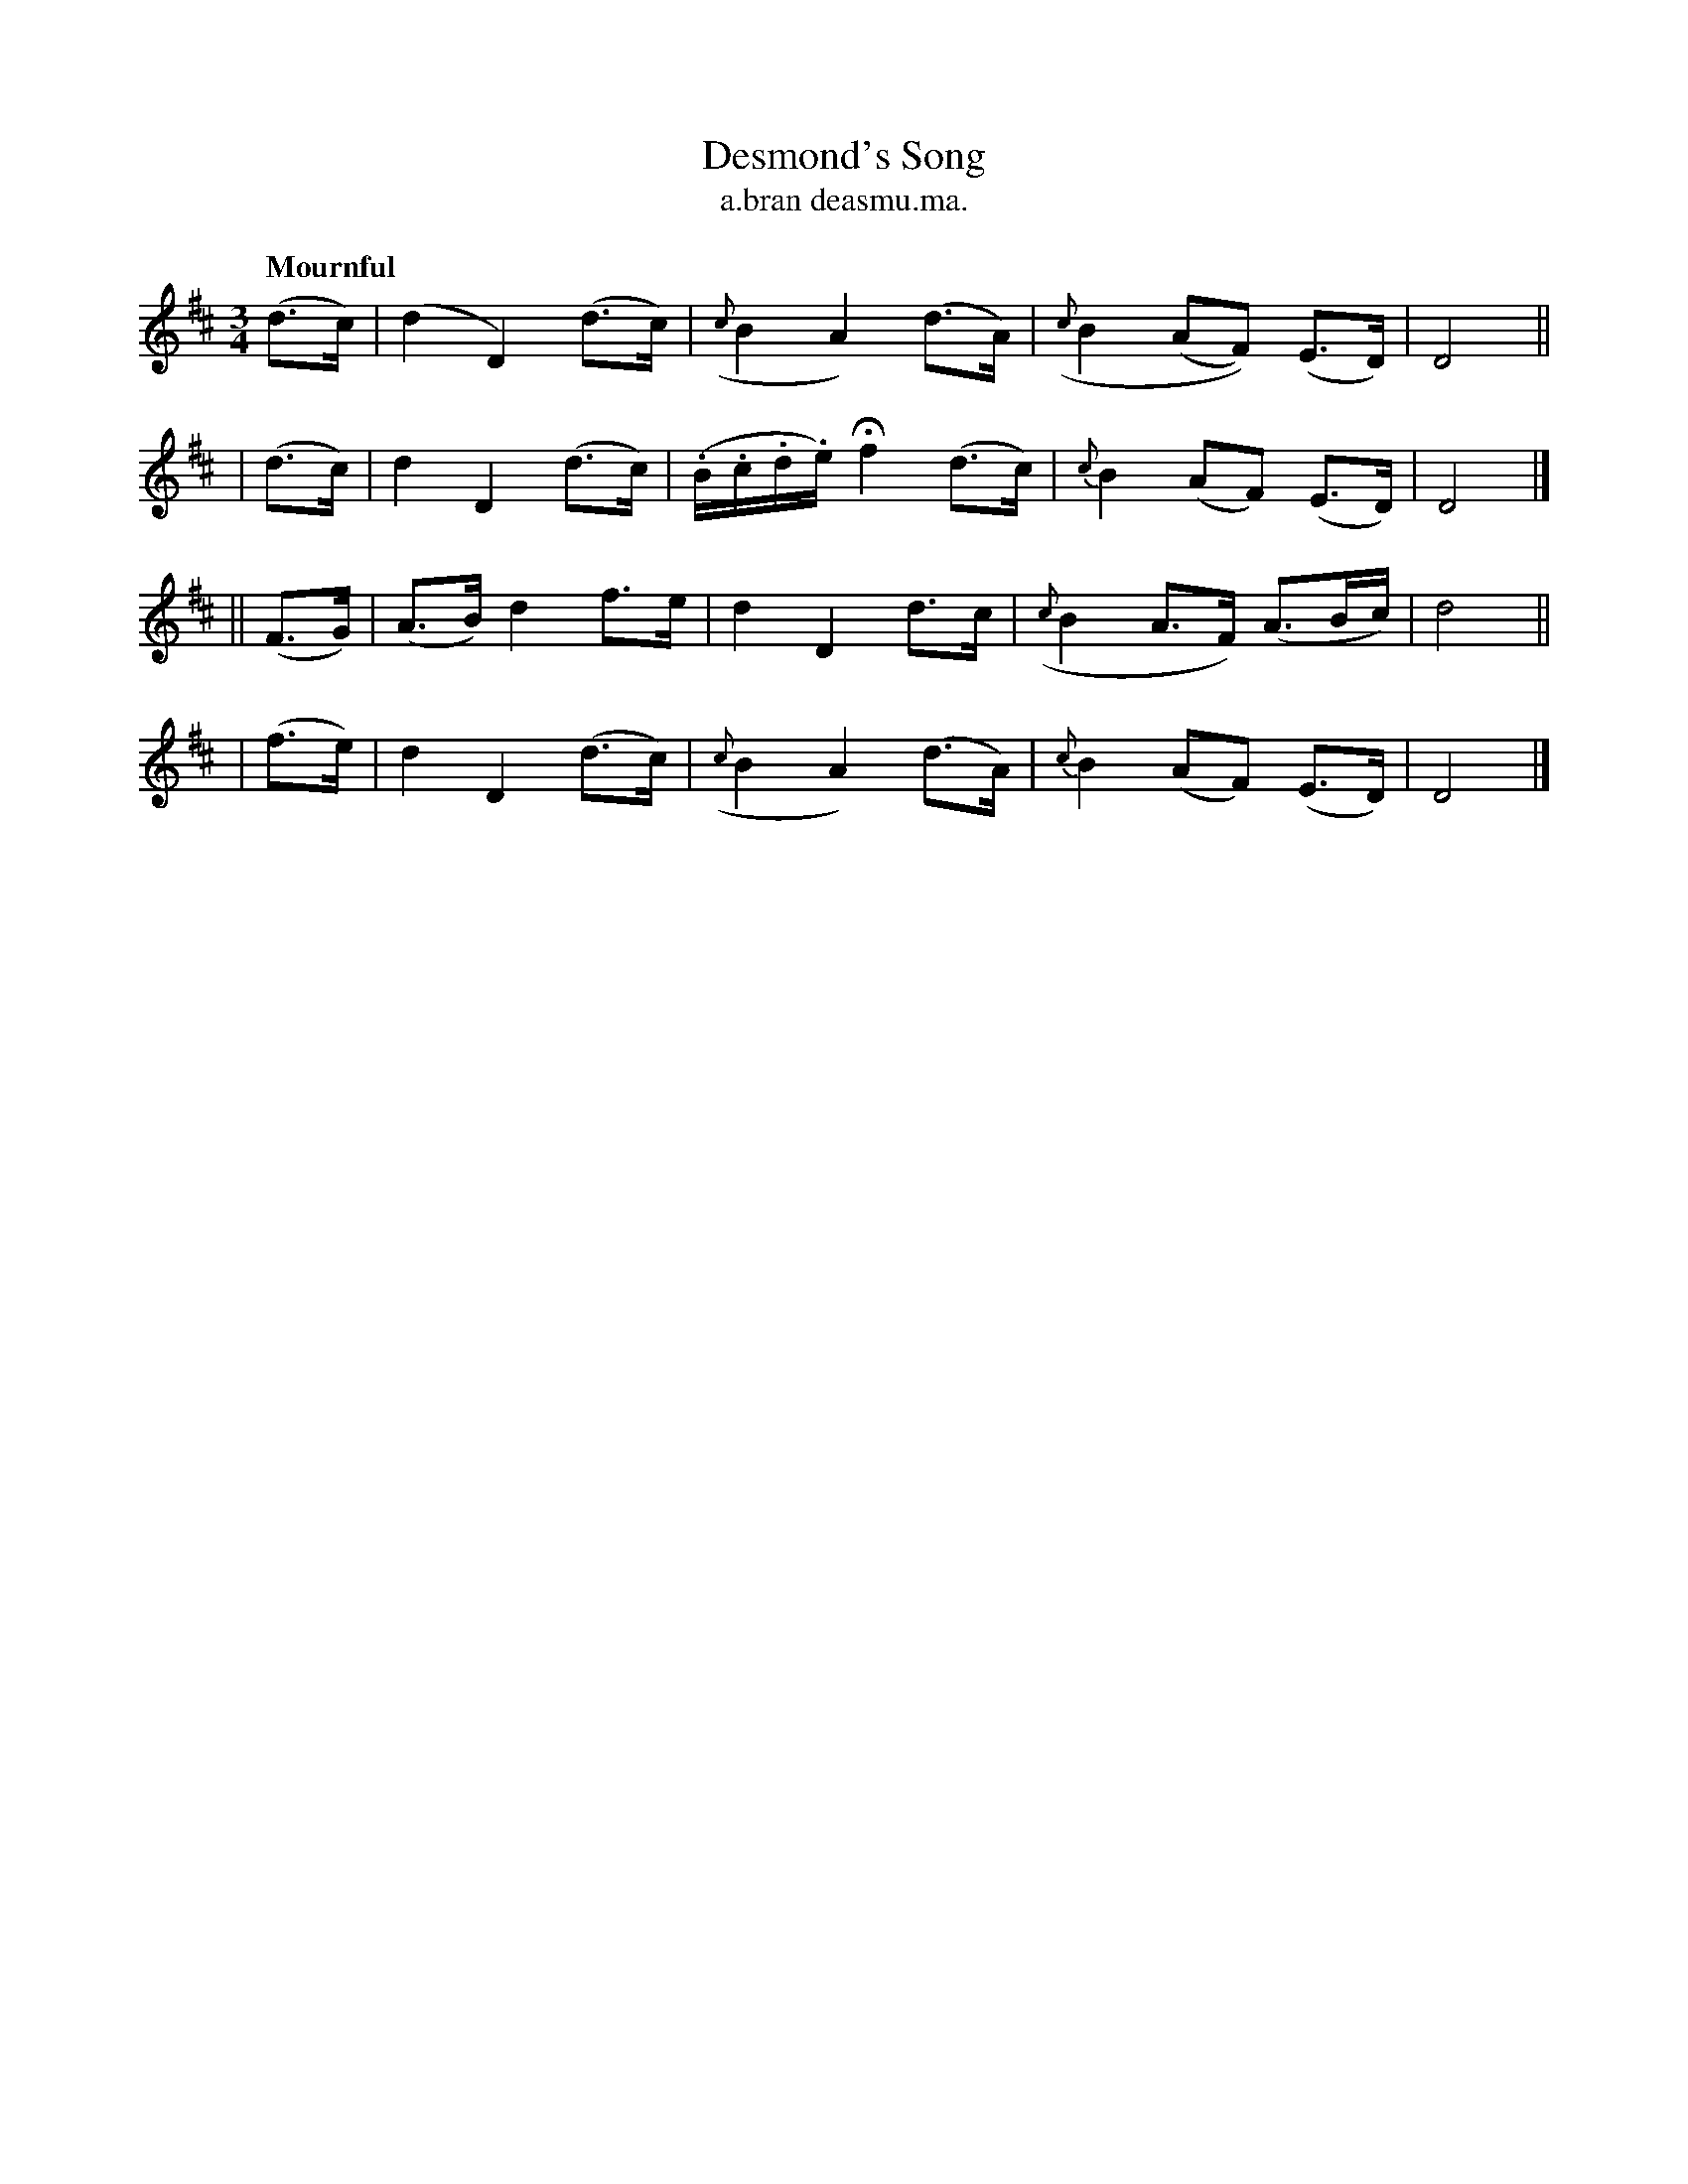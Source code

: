 X: 556
T: Desmond's Song
T: a\.bran deasmu\.ma.
R: song, air
%S: s:4 b:16(4+4+4+4)
B: O'Neill's 1850 #556
Z: Transcribed by J.B. Walsh (walsh@math.ubc.ca)
Q: "Mournful"
M: 3/4
L: 1/8
K: D
   (d>c) | (d2 D2) (d>c) | ({c}B2 A2) (d>A) | ({c}B2 (AF)) (E>D) | D4 ||
|  (d>c) |  d2 D2  (d>c) | (.B/.c/.d/.e/) Hf2 (d>c) | {c}B2 (AF) (E>D) | D4 |]
|| (F>G) | (A>B) d2 f>e  | d2  D2 d>c | ({c}B2 A>F) (A3/B/c/) | d4 ||
|  (f>e) |  d2 D2  (d>c) | ({c}B2 A2) (d>A) | {c}B2 (AF) (E>D) | D4 |]
